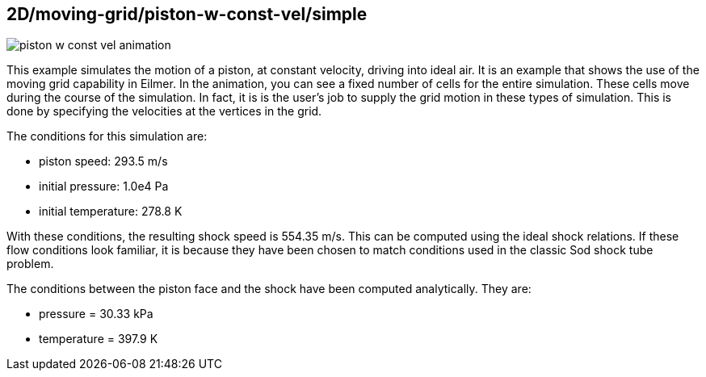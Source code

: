 == 2D/moving-grid/piston-w-const-vel/simple

image::piston-w-const-vel-animation.gif[caption="Piston with constant velocity driving a shock in ideal air."]

This example simulates the motion of a piston, at constant velocity, driving into ideal air.
It is an example that shows the use of the moving grid capability in Eilmer.
In the animation, you can see a fixed number of cells for the entire simulation.
These cells move during the course of the simulation.
In fact, it is is the user's job to supply the grid motion in these types of simulation.
This is done by specifying the velocities at the vertices in the grid.

The conditions for this simulation are:

* piston speed: 293.5 m/s
* initial pressure: 1.0e4 Pa
* initial temperature: 278.8 K

With these conditions, the resulting shock speed is 554.35 m/s.
This can be computed using the ideal shock relations.
If these flow conditions look familiar, it is because they have
been chosen to match conditions used in the classic Sod shock tube problem.

The conditions between the piston face and the shock have been computed
analytically. They are:

* pressure = 30.33 kPa
* temperature = 397.9 K


